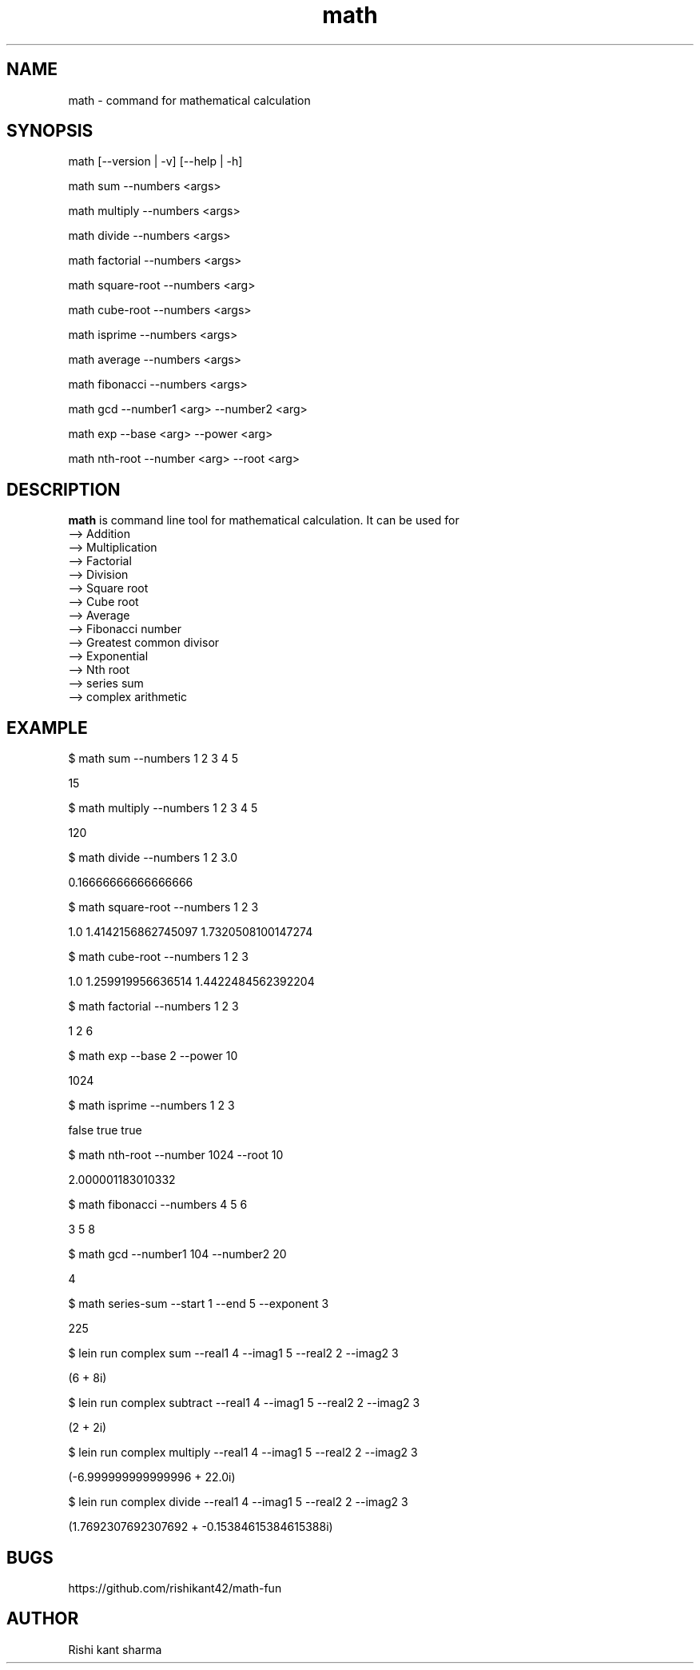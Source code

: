 .\" Manpage for math
.TH math 1 "5 October 2016" "1.0" "math manual"
.SH NAME
math \- command for mathematical calculation
.SH SYNOPSIS
math [--version | -v] [--help | -h]
.PP
math sum --numbers <args>
.PP
math multiply --numbers <args>
.PP
math divide --numbers <args>
.PP
math factorial --numbers <args>
.PP
math square-root --numbers <arg>
.PP
math cube-root --numbers <args>
.PP
math isprime --numbers <args>
.PP
math average --numbers <args>
.PP
math fibonacci  --numbers <args>
.PP
math gcd --number1 <arg> --number2 <arg>
.PP
math exp --base <arg> --power <arg>
.PP
math nth-root --number <arg> --root <arg>
.SH DESCRIPTION
.BI math
is command line tool for mathematical calculation. It can be used for
   --> Addition
   --> Multiplication
   --> Factorial
   --> Division
   --> Square root
   --> Cube root
   --> Average
   --> Fibonacci number
   --> Greatest common divisor
   --> Exponential
   --> Nth root
   --> series sum
   --> complex arithmetic
.SH EXAMPLE
.PP
$ math sum --numbers  1 2 3 4 5
.PP
15
.PP
$ math multiply --numbers 1 2 3 4 5
.PP
120
.PP
$ math divide --numbers 1 2 3.0
.PP
0.16666666666666666
.PP
$ math square-root --numbers 1 2 3
.PP
1.0
1.4142156862745097
1.7320508100147274
.PP
$ math cube-root --numbers 1 2 3
.PP
1.0
1.259919956636514
1.4422484562392204
.PP
$ math factorial --numbers 1 2 3 
.PP
1
2
6
.PP
$ math exp --base 2 --power 10
.PP
1024
.PP
$ math isprime --numbers 1 2 3 
.PP
false
true
true
.PP
$ math nth-root --number 1024 --root  10
.PP
2.000001183010332
.PP
$ math fibonacci --numbers 4 5 6
.PP
3
5
8
.PP
$ math gcd --number1 104 --number2 20
.PP
4
.PP
$ math series-sum --start 1 --end 5 --exponent 3
.PP
225
.PP
$ lein run complex sum --real1 4 --imag1 5 --real2 2 --imag2 3
.PP
(6 + 8i)
.PP
$ lein run complex subtract --real1 4 --imag1 5 --real2 2 --imag2 3
.PP
(2 + 2i)
.PP
$ lein run complex multiply --real1 4 --imag1 5 --real2 2 --imag2 3
.PP
(-6.999999999999996 + 22.0i)
.PP
$ lein run complex divide --real1 4 --imag1 5 --real2 2 --imag2 3
.PP
(1.7692307692307692 + -0.15384615384615388i)

.SH BUGS
https://github.com/rishikant42/math-fun
.SH AUTHOR
Rishi kant sharma

